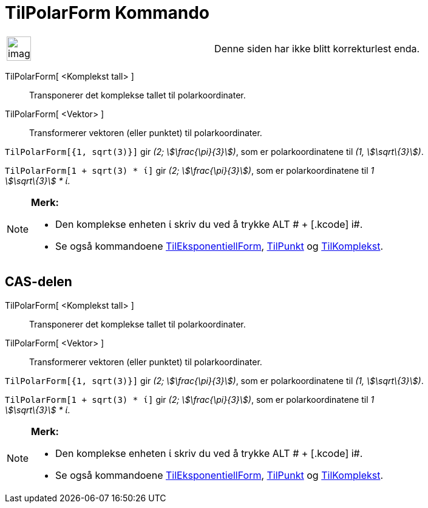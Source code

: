= TilPolarForm Kommando
:page-en: commands/ToPolar
ifdef::env-github[:imagesdir: /nb/modules/ROOT/assets/images]

[width="100%",cols="50%,50%",]
|===
a|
image:Ambox_content.png[image,width=40,height=40]

|Denne siden har ikke blitt korrekturlest enda.
|===

TilPolarForm[ <Komplekst tall> ]::
  Transponerer det komplekse tallet til polarkoordinater.
TilPolarForm[ <Vektor> ]::
  Transformerer vektoren (eller punktet) til polarkoordinater.

[EXAMPLE]
====

`++TilPolarForm[{1, sqrt(3)}]++` gir _(2; stem:[\frac{\pi}{3}])_, som er polarkoordinatene til _(1,
stem:[\sqrt\{3}])_.

====

[EXAMPLE]
====

`++TilPolarForm[1 + sqrt(3) * ί]++` gir _(2; stem:[\frac{\pi}{3}])_, som er polarkoordinatene til _1 +
stem:[\sqrt\{3}] * ί_.

====

[NOTE]
====

*Merk:*

* Den komplekse enheten ί skriv du ved å trykke [.kcode]#ALT # + [.kcode]# i#.
* Se også kommandoene xref:/commands/TilEksponentiellForm.adoc[TilEksponentiellForm],
xref:/commands/TilPunkt.adoc[TilPunkt] og xref:/commands/TilKomplekst.adoc[TilKomplekst].

====

== CAS-delen

TilPolarForm[ <Komplekst tall> ]::
  Transponerer det komplekse tallet til polarkoordinater.
TilPolarForm[ <Vektor> ]::
  Transformerer vektoren (eller punktet) til polarkoordinater.

[EXAMPLE]
====

`++TilPolarForm[{1, sqrt(3)}]++` gir _(2; stem:[\frac{\pi}{3}])_, som er polarkoordinatene til _(1,
stem:[\sqrt\{3}])_.

====

[EXAMPLE]
====

`++TilPolarForm[1 + sqrt(3) * ί]++` gir _(2; stem:[\frac{\pi}{3}])_, som er polarkoordinatene til _1 +
stem:[\sqrt\{3}] * ί_.

====

[NOTE]
====

*Merk:*

* Den komplekse enheten ί skriv du ved å trykke [.kcode]#ALT # + [.kcode]# i#.
* Se også kommandoene xref:/commands/TilEksponentiellForm.adoc[TilEksponentiellForm],
xref:/commands/TilPunkt.adoc[TilPunkt] og xref:/commands/TilKomplekst.adoc[TilKomplekst].

====
